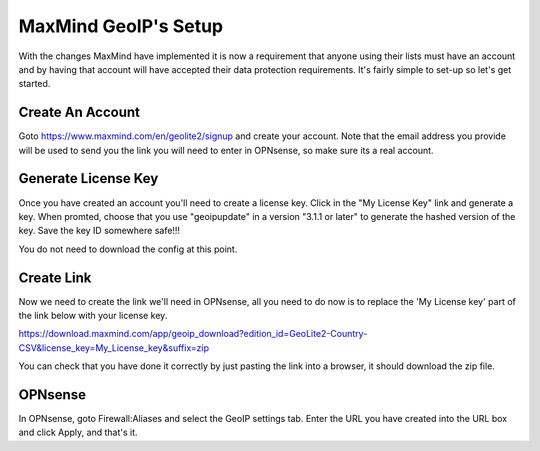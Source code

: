 *************************
**MaxMind GeoIP's Setup**
*************************

With the changes MaxMind have implemented it is now a requirement that anyone using their lists must have an account and by having that account will have accepted their data protection requirements. It's fairly simple to set-up so let's get started.

###################
Create An Account
###################

Goto https://www.maxmind.com/en/geolite2/signup and create your account. Note that the email address you provide will be used to send you the link you will need to enter in OPNsense, so make sure its a real account.

######################
Generate License Key
######################

Once you have created an account you'll need to create a license key. Click in the "My License Key" link and generate a key. When promted, choose that you use "geoipupdate" in a version "3.1.1 or later" to generate the hashed version of the key. Save the key ID somewhere safe!!!

You do not need to download the config at this point.

#############
Create Link
#############

Now we need to create the link we'll need in OPNsense, all you need to do now is to replace the 'My License key' part of the link below with your license key.

https://download.maxmind.com/app/geoip_download?edition_id=GeoLite2-Country-CSV&license_key=My_License_key&suffix=zip

You can check that you have done it correctly by just pasting the link into a browser, it should download the zip file.


##########
OPNsense
##########

In OPNsense, goto Firewall:Aliases and select the GeoIP settings tab. Enter the URL you have created into the URL box and click Apply, and that's it.
